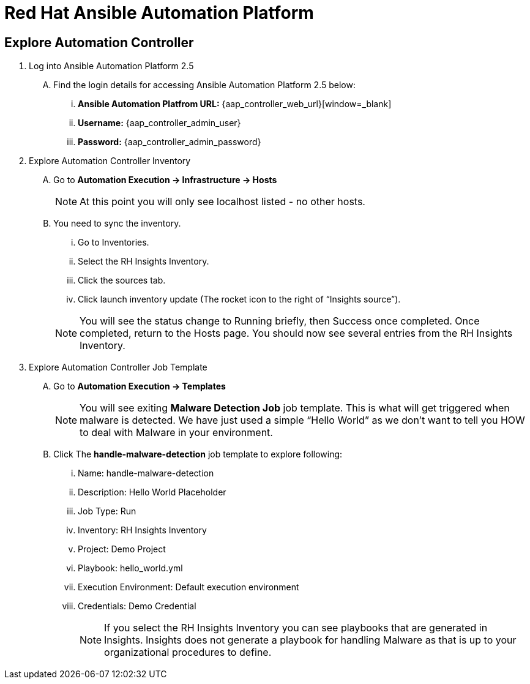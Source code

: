 = Red Hat Ansible Automation Platform

== Explore Automation Controller

. Log into Ansible Automation Platform 2.5
+
****
[upperalpha]
.. Find the login details for accessing Ansible Automation Platform 2.5 below:
... *Ansible Automation Platfrom URL:* {aap_controller_web_url}[window=_blank]
... *Username:* {aap_controller_admin_user}
... *Password:* {aap_controller_admin_password}
****

. Explore Automation Controller Inventory

+
****
[upperalpha]
.. Go to *Automation Execution → Infrastructure → Hosts*
+
NOTE: At this point you will only see localhost listed - no other hosts.

.. You need to sync the inventory.  
... Go to Inventories.
... Select the RH Insights Inventory.
... Click the sources tab. 
... Click launch inventory update (The rocket icon to the right of “Insights source”).

+
NOTE: You will see the status change to Running briefly, then Success once completed. Once completed, return to the Hosts page. You should now see several entries from the RH Insights Inventory.

****

. Explore Automation Controller Job Template
+
****
[upperalpha]
.. Go to *Automation Execution → Templates*
+
NOTE: You will see exiting *Malware Detection Job* job template.  This is what will get triggered when malware is detected. We have just used a simple “Hello World” as we don't want to tell you HOW to deal with Malware in your environment.

.. Click The *handle-malware-detection* job template to explore following:

... Name: handle-malware-detection
... Description: Hello World Placeholder
... Job Type: Run
... Inventory: RH Insights Inventory
... Project: Demo Project 
... Playbook: hello_world.yml
... Execution Environment: Default execution environment
... Credentials: Demo Credential
+
NOTE: If you select the RH Insights Inventory you can see playbooks that are generated in Insights.  Insights does not generate a playbook for handling Malware as that is up to your organizational procedures to define.

****
